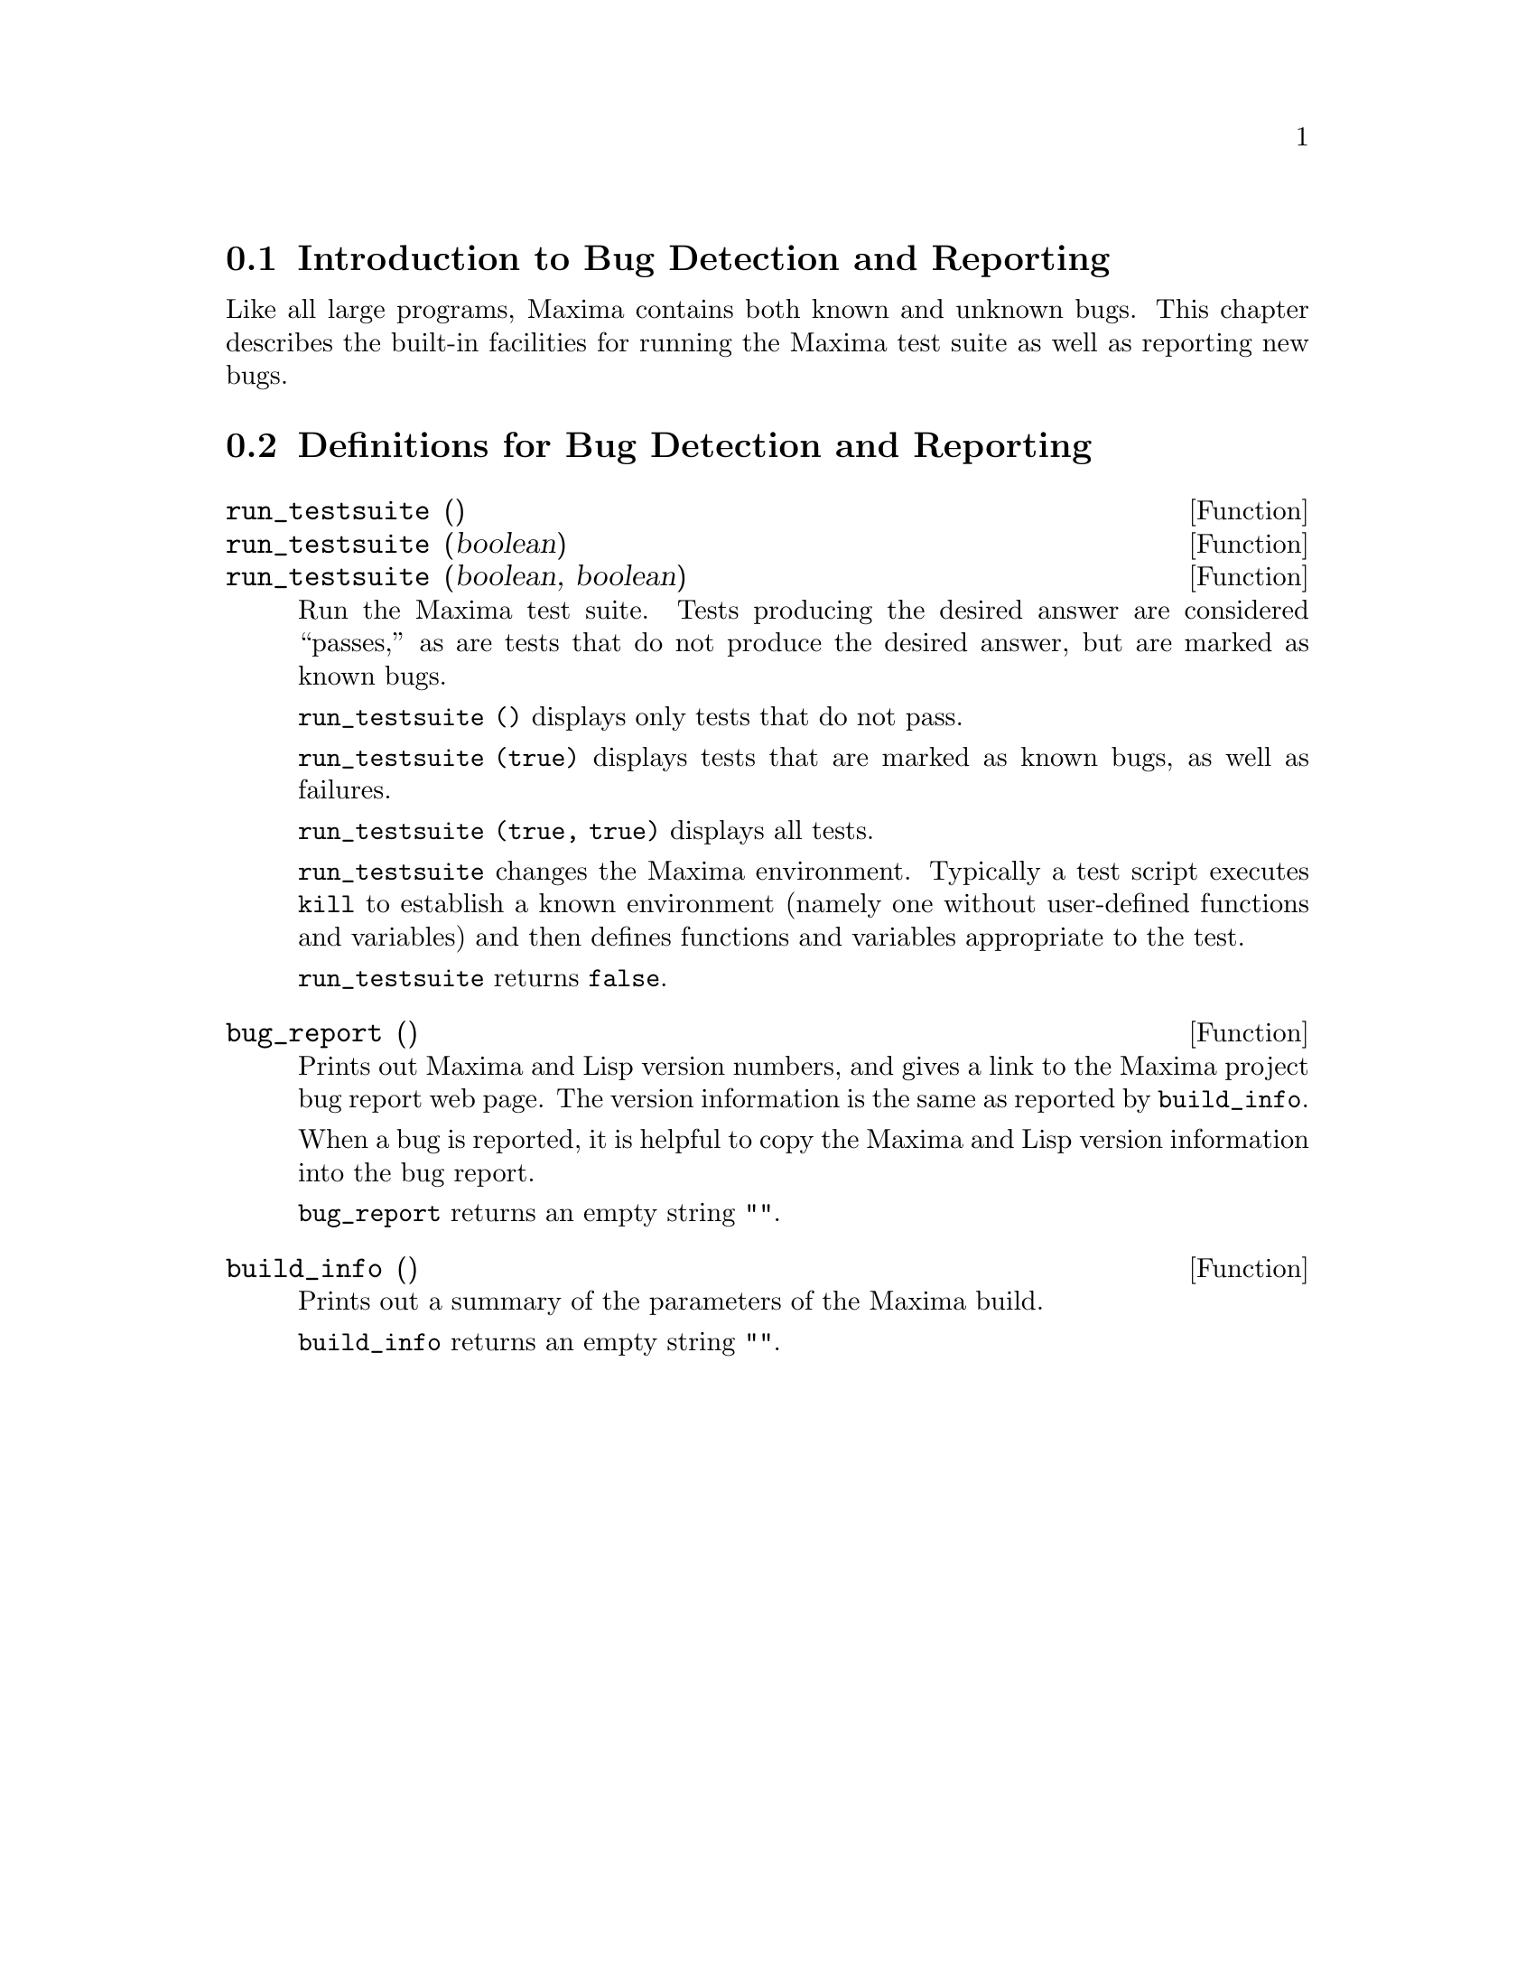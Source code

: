 
@menu
* Introduction to Bug Detection and Reporting::  
* Definitions for Bug Detection and Reporting::  
@end menu

@node Introduction to Bug Detection and Reporting
@section Introduction to Bug Detection and Reporting
Like all large programs, Maxima contains both known and unknown
bugs. This chapter describes the built-in facilities for running the
Maxima test suite as well as reporting new bugs.

@node Definitions for Bug Detection and Reporting
@section Definitions for Bug Detection and Reporting
@deffn {Function} run_testsuite ()
@deffnx {Function} run_testsuite (boolean)
@deffnx {Function} run_testsuite (boolean, boolean)
Run the Maxima test suite. Tests producing the desired answer are
considered ``passes,'' as are tests that do not produce the desired
answer, but are marked as known bugs.

@code{run_testsuite ()} displays only tests that do not pass.

@code{run_testsuite (true)} displays tests that are marked as known bugs, as
well as failures.

@code{run_testsuite (true, true)} displays all tests.

@code{run_testsuite} changes the Maxima environment.
Typically a test script executes @code{kill} to establish a known environment
(namely one without user-defined functions and variables)
and then defines functions and variables appropriate to the test.

@code{run_testsuite} returns @code{false}.
@end deffn

@deffn {Function} bug_report ()
Prints out Maxima and Lisp version numbers, and gives a link
to the Maxima project bug report web page.
The version information is the same as reported by @code{build_info}.

When a bug is reported, it is helpful to copy the Maxima
and Lisp version information into the bug report.

@code{bug_report} returns an empty string @code{""}.
@end deffn

@deffn {Function} build_info ()
Prints out a summary of the parameters of the Maxima build.

@code{build_info} returns an empty string @code{""}.
@end deffn
